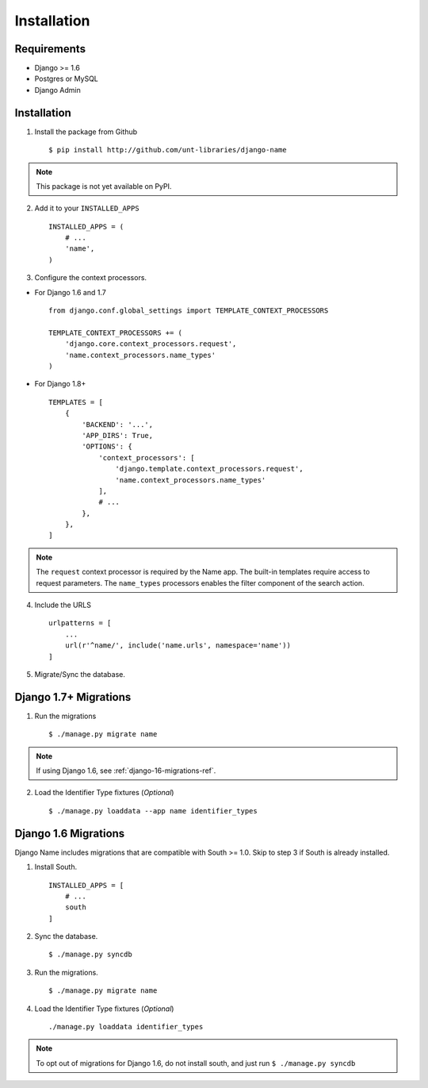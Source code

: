 
============
Installation
============

Requirements
------------

- Django >= 1.6
- Postgres or MySQL
- Django Admin


Installation
------------

1. Install the package from Github ::

    $ pip install http://github.com/unt-libraries/django-name

.. note::
    This package is not yet available on PyPI.
    

2. Add it to your ``INSTALLED_APPS`` ::

    INSTALLED_APPS = (
        # ...
        'name',
    )

3. Configure the context processors. 

- For Django 1.6 and 1.7 ::

    from django.conf.global_settings import TEMPLATE_CONTEXT_PROCESSORS

    TEMPLATE_CONTEXT_PROCESSORS += (
        'django.core.context_processors.request',
        'name.context_processors.name_types'
    )

- For Django 1.8+ ::

    TEMPLATES = [
        {
            'BACKEND': '...',
            'APP_DIRS': True,
            'OPTIONS': {
                'context_processors': [
                    'django.template.context_processors.request',
                    'name.context_processors.name_types'
                ],
                # ...
            },
        },
    ]
    

.. note:: The ``request`` context processor is required by the Name app. The built-in templates require access to request parameters.
    The ``name_types`` processors enables the filter component of the search action.


4. Include the URLS ::

    urlpatterns = [
        ...
        url(r'^name/', include('name.urls', namespace='name'))
    ]


5. Migrate/Sync the database.


Django 1.7+ Migrations
----------------------

1. Run the migrations ::

   $ ./manage.py migrate name

.. note:: If using Django 1.6, see :ref:`django-16-migrations-ref`.


2. Load the Identifier Type fixtures (`Optional`) ::

   $ ./manage.py loaddata --app name identifier_types


.. _django-16-migrations-ref:

Django 1.6 Migrations
---------------------

Django Name includes migrations that are compatible with South >= 1.0. Skip to step 3 if South is already installed. 

1. Install South. ::

    INSTALLED_APPS = [
        # ...
        south
    ]

2. Sync the database. ::

   $ ./manage.py syncdb

   

3. Run the migrations. ::

   $ ./manage.py migrate name


4. Load the Identifier Type fixtures (`Optional`) ::

   ./manage.py loaddata identifier_types

.. note:: To opt out of migrations for Django 1.6, do not install south, and just run ``$ ./manage.py syncdb``
